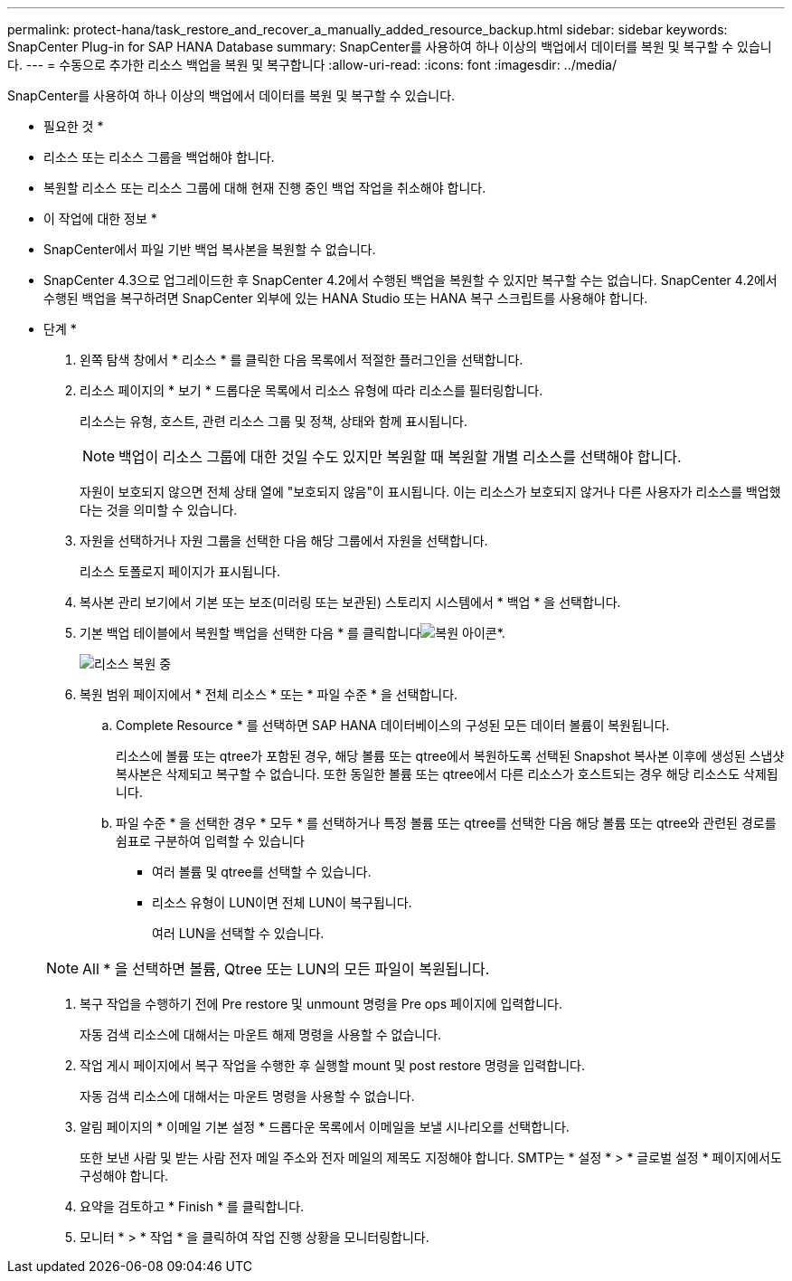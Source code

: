 ---
permalink: protect-hana/task_restore_and_recover_a_manually_added_resource_backup.html 
sidebar: sidebar 
keywords: SnapCenter Plug-in for SAP HANA Database 
summary: SnapCenter를 사용하여 하나 이상의 백업에서 데이터를 복원 및 복구할 수 있습니다. 
---
= 수동으로 추가한 리소스 백업을 복원 및 복구합니다
:allow-uri-read: 
:icons: font
:imagesdir: ../media/


[role="lead"]
SnapCenter를 사용하여 하나 이상의 백업에서 데이터를 복원 및 복구할 수 있습니다.

* 필요한 것 *

* 리소스 또는 리소스 그룹을 백업해야 합니다.
* 복원할 리소스 또는 리소스 그룹에 대해 현재 진행 중인 백업 작업을 취소해야 합니다.


* 이 작업에 대한 정보 *

* SnapCenter에서 파일 기반 백업 복사본을 복원할 수 없습니다.
* SnapCenter 4.3으로 업그레이드한 후 SnapCenter 4.2에서 수행된 백업을 복원할 수 있지만 복구할 수는 없습니다. SnapCenter 4.2에서 수행된 백업을 복구하려면 SnapCenter 외부에 있는 HANA Studio 또는 HANA 복구 스크립트를 사용해야 합니다.


* 단계 *

. 왼쪽 탐색 창에서 * 리소스 * 를 클릭한 다음 목록에서 적절한 플러그인을 선택합니다.
. 리소스 페이지의 * 보기 * 드롭다운 목록에서 리소스 유형에 따라 리소스를 필터링합니다.
+
리소스는 유형, 호스트, 관련 리소스 그룹 및 정책, 상태와 함께 표시됩니다.

+

NOTE: 백업이 리소스 그룹에 대한 것일 수도 있지만 복원할 때 복원할 개별 리소스를 선택해야 합니다.

+
자원이 보호되지 않으면 전체 상태 열에 "보호되지 않음"이 표시됩니다. 이는 리소스가 보호되지 않거나 다른 사용자가 리소스를 백업했다는 것을 의미할 수 있습니다.

. 자원을 선택하거나 자원 그룹을 선택한 다음 해당 그룹에서 자원을 선택합니다.
+
리소스 토폴로지 페이지가 표시됩니다.

. 복사본 관리 보기에서 기본 또는 보조(미러링 또는 보관된) 스토리지 시스템에서 * 백업 * 을 선택합니다.
. 기본 백업 테이블에서 복원할 백업을 선택한 다음 * 를 클릭합니다image:../media/restore_icon.gif["복원 아이콘"]*.
+
image::../media/restoring_resource.gif[리소스 복원 중]

. 복원 범위 페이지에서 * 전체 리소스 * 또는 * 파일 수준 * 을 선택합니다.
+
.. Complete Resource * 를 선택하면 SAP HANA 데이터베이스의 구성된 모든 데이터 볼륨이 복원됩니다.
+
리소스에 볼륨 또는 qtree가 포함된 경우, 해당 볼륨 또는 qtree에서 복원하도록 선택된 Snapshot 복사본 이후에 생성된 스냅샷 복사본은 삭제되고 복구할 수 없습니다. 또한 동일한 볼륨 또는 qtree에서 다른 리소스가 호스트되는 경우 해당 리소스도 삭제됩니다.

.. 파일 수준 * 을 선택한 경우 * 모두 * 를 선택하거나 특정 볼륨 또는 qtree를 선택한 다음 해당 볼륨 또는 qtree와 관련된 경로를 쉼표로 구분하여 입력할 수 있습니다
+
*** 여러 볼륨 및 qtree를 선택할 수 있습니다.
*** 리소스 유형이 LUN이면 전체 LUN이 복구됩니다.
+
여러 LUN을 선택할 수 있습니다.





+

NOTE: All * 을 선택하면 볼륨, Qtree 또는 LUN의 모든 파일이 복원됩니다.

. 복구 작업을 수행하기 전에 Pre restore 및 unmount 명령을 Pre ops 페이지에 입력합니다.
+
자동 검색 리소스에 대해서는 마운트 해제 명령을 사용할 수 없습니다.

. 작업 게시 페이지에서 복구 작업을 수행한 후 실행할 mount 및 post restore 명령을 입력합니다.
+
자동 검색 리소스에 대해서는 마운트 명령을 사용할 수 없습니다.

. 알림 페이지의 * 이메일 기본 설정 * 드롭다운 목록에서 이메일을 보낼 시나리오를 선택합니다.
+
또한 보낸 사람 및 받는 사람 전자 메일 주소와 전자 메일의 제목도 지정해야 합니다. SMTP는 * 설정 * > * 글로벌 설정 * 페이지에서도 구성해야 합니다.

. 요약을 검토하고 * Finish * 를 클릭합니다.
. 모니터 * > * 작업 * 을 클릭하여 작업 진행 상황을 모니터링합니다.

